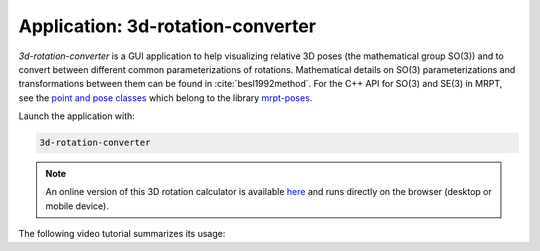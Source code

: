 .. _app_3d_rotation-converter:

====================================================
Application: 3d-rotation-converter
====================================================

`3d-rotation-converter` is a GUI application to help visualizing relative 
3D poses (the mathematical group SO(3)) and to convert between different 
common parameterizations of rotations. Mathematical details on SO(3) 
parameterizations and transformations between them can be found in :cite:`besl1992method`.
For the C++ API for SO(3) and SE(3) in MRPT, see the `point and pose classes <group_poses_grp.html>`_
which belong to the library `mrpt-poses <group_mrpt_poses_grp.html>`_.

Launch the application with:

.. code-block:: bash

   3d-rotation-converter

.. note::
   An online version of this 3D rotation calculator is available `here <https://mrpt.github.io/webapp-demos/3d-rotation-converter.html>`_
   and runs directly on the browser (desktop or mobile device).

The following video tutorial summarizes its usage:

.. raw:: html

    <div style="position: relative; padding-bottom: 56.25%; height: 0; overflow: hidden; max-width: 100%; height: auto;">
        <iframe src="https://www.youtube.com/embed/YOe9Gz26DJg" frameborder="0" allowfullscreen style="position: absolute; top: 0; left: 0; width: 100%; height: 100%;"></iframe>
    </div>

